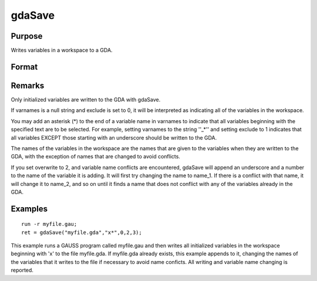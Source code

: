 
gdaSave
==============================================

Purpose
----------------

Writes variables in a workspace to a GDA.

Format
----------------
.. function:: gdaSave(filename, varnames, exclude, overwrite, report)

    :param filename: name of data file.
    :type filename: string

    :param varnames: names of variables in the  workspace to include or exclude.
    :type varnames: string or NxK string array

    :param exclude: include/exclude flag:
    :type exclude: scalar

    .. csv-table::
        :widths: auto

        "0", "include all variables contained in  varnames."
        "1", "exclude all variables contained in  varnames."

    :param overwrite: controls the overwriting of the file and variables in the file:
    :type overwrite: scalar

    .. csv-table::
        :widths: auto

        "0", "if file exists, return with an error code."
        "1", "if file exists, overwrite completely."
        "2", "if file exists, append to file, appending to variable names if necessary to avoid name conflicts."
        "3", "if file exists, update file. When a name confict occurs, update the existing variable in the file with the new variable."

    :param report: controls reporting:
    :type report: scalar

    .. csv-table::
        :widths: auto

        "0", "no reporting."
        "1", "report only name changes (note that name changes occur only when  overwrite is set to 2)."
        "3", "report everything."

    :returns: ret (*scalar*), return code, 0 if successful, otherwise one of the following error codes:

    .. csv-table::
        :widths: auto

        "1", "Null file name."
        "3", "File write error."
        "4", "File read error."
        "5", "Invalid file type."
        "6", "File exists and  overwrite set to 0."
        "7", "Cannot create file."
        "14", "File too large to be read on current platform."
        "16", "Cannot write to GDA - version outdated."
        "17", "Type mismatch."

Remarks
-------

Only initialized variables are written to the GDA with gdaSave.

If varnames is a null string and exclude is set to 0, it will be
interpreted as indicating all of the variables in the workspace.

You may add an asterisk (\*) to the end of a variable name in varnames
to indicate that all variables beginning with the specified text are to
be selected. For example, setting varnames to the string ''\_\*'' and
setting exclude to 1 indicates that all variables EXCEPT those starting
with an underscore should be written to the GDA.

The names of the variables in the workspace are the names that are given
to the variables when they are written to the GDA, with the exception of
names that are changed to avoid conflicts.

If you set overwrite to 2, and variable name conflicts are encountered,
gdaSave will append an underscore and a number to the name of the
variable it is adding. It will first try changing the name to name_1. If
there is a conflict with that name, it will change it to name_2, and so
on until it finds a name that does not conflict with any of the
variables already in the GDA.


Examples
----------------

::

    run -r myfile.gau;
    ret = gdaSave("myfile.gda","x*",0,2,3);

This example runs a GAUSS program called myfile.gau and then
writes all initialized variables in the workspace beginning with 'x'
to the file myfile.gda. If myfile.gda already 
exists, this example appends to it, changing the names of the variables 
that it writes to the file if necessary to avoid name conficts. All writing
and variable name changing is reported.

.. seealso:: Functions :func:`gdaLoad`
